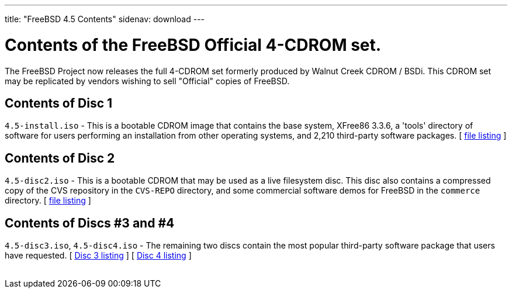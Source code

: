 ---
title: "FreeBSD 4.5 Contents"
sidenav: download
---

++++


    <h1>Contents of the FreeBSD Official 4-CDROM set.</h1>

    <p>The FreeBSD Project now releases the full 4-CDROM set formerly
      produced by Walnut Creek CDROM / BSDi.  This CDROM set may be
      replicated by vendors wishing to sell "Official" copies of
      FreeBSD.</p>

    <h2>Contents of Disc 1</h2>

    <p><tt>4.5-install.iso</tt> - This is a bootable CDROM image that
      contains the base system, XFree86 3.3.6, a 'tools' directory of
      software for users performing an installation from other
      operating systems, and 2,210 third-party software packages.  [ <a href="../../../releases/4.5R/cd1.txt" shape="rect">file
      listing</a> ]</p>

    <h2>Contents of Disc 2</h2>

    <p><tt>4.5-disc2.iso</tt> - This is a bootable CDROM that may be
      used as a live filesystem disc.  This disc also contains a
      compressed copy of the CVS repository in the <tt>CVS-REPO</tt>
      directory, and some commercial software demos for FreeBSD in the
      <tt>commerce</tt> directory.  [ <a href="../../../releases/4.5R/cd2.txt" shape="rect">file
      listing</a> ]</p>

    <h2>Contents of Discs #3 and #4</h2>

    <p><tt>4.5-disc3.iso</tt>, <tt>4.5-disc4.iso</tt> - The remaining
      two discs contain the most popular third-party software package
      that users have requested.  [ <a href="../../../releases/4.5R/cd3.txt" shape="rect">Disc 3 listing</a> ]  [ <a href="../../../releases/4.5R/cd4.txt" shape="rect">Disc 4 listing</a> ]</p>


  </div>
          <br class="clearboth" />
        </div>
        
++++

